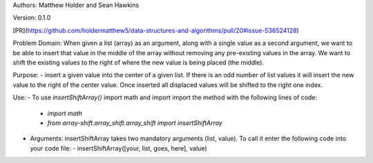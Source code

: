 Authors: Matthew Holder and Sean Hawkins

Version: 0.1.0

[PR](https://github.com/holdermatthew5/data-structures-and-algorithms/pull/20#issue-536524128)

Problem Domain:
When given a list (array) as an argument, along with a single value as a second argument, we want to be able to insert that value in the middle of the array without removing any pre-existing values in the array. We want to shift the existing values to the right of where the new value is being placed (the middle).

Purpose:
- insert a given value into the center of a given list. If there is an odd number of list values it will insert the new value to the right of the center value. Once inserted all displaced values will be shifted to the right one index.

Use:
- To use `insertShiftArray()` import math and import import the method with the following lines of code:
  - `import math`
  - `from array-shift.array_shift.array_shift import insertShiftArray`
- Arguments: insertShiftArray takes two mandatory arguments (list, value). To call it enter the following code into your code file:
  - insertShiftArray([your, list, goes, here], value)